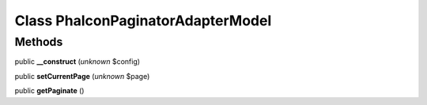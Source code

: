 Class **Phalcon\Paginator\Adapter\Model**
=========================================

Methods
---------

public **__construct** (*unknown* $config)

public **setCurrentPage** (*unknown* $page)

public **getPaginate** ()

